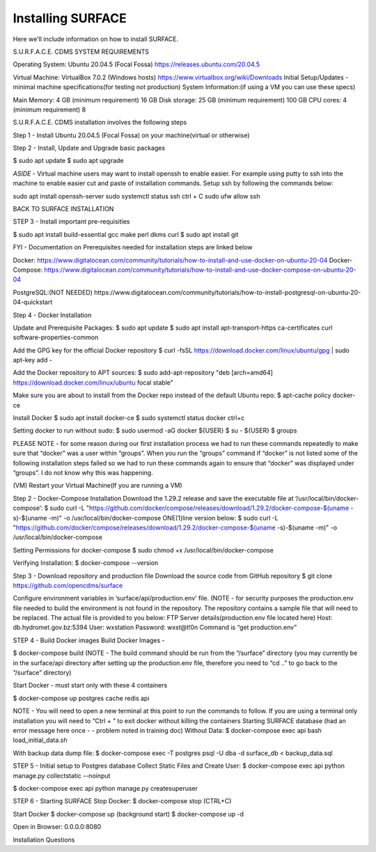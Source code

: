 Installing SURFACE
==================

Here we'll include information on how to install SURFACE.

S.U.R.F.A.C.E. CDMS SYSTEM REQUIREMENTS

Operating System: 
Ubuntu 20.04.5 (Focal Fossa)
https://releases.ubuntu.com/20.04.5


Virtual Machine:
VirtualBox  7.0.2 (Windows hosts)
https://www.virtualbox.org/wiki/Downloads
Initial Setup/Updates - minimal machine specifications(for testing not production)
System Information:(if using a VM you can use these specs)

Main Memory:
4 GB (minimum requirement)
16 GB
Disk storage:
25 GB (minimum requirement)
100 GB
CPU cores:
4 (minimum requirement)
8 

S.U.R.F.A.C.E. CDMS installation involves the following steps

Step 1 - Install Ubuntu 20.04.5 (Focal Fossa) on your machine(virtual or otherwise)

Step 2 - Install, Update and Upgrade basic packages

$ sudo apt update
$ sudo apt upgrade

*ASIDE* - Virtual machine users may want to install openssh to enable easier. For example using putty to ssh into the machine to enable easier cut and paste of installation commands. Setup ssh by following the commands below:

sudo apt install openssh-server
sudo systemctl status ssh
ctrl + C 
sudo ufw allow ssh


BACK TO SURFACE INSTALLATION

STEP 3 - Install important pre-requisities

$ sudo apt install build-essential gcc make perl dkms curl
$ sudo apt install git


FYI - Documentation on Prerequisites needed for installation steps are linked below 

Docker:
https://www.digitalocean.com/community/tutorials/how-to-install-and-use-docker-on-ubuntu-20-04
Docker-Compose:
https://www.digitalocean.com/community/tutorials/how-to-install-and-use-docker-compose-on-ubuntu-20-04

PostgreSQL:(NOT NEEDED)
https://www.digitalocean.com/community/tutorials/how-to-install-postgresql-on-ubuntu-20-04-quickstart


Step 4 - Docker Installation

Update and Prerequisite Packages:
$ sudo apt update
$ sudo apt install apt-transport-https ca-certificates curl software-properties-common

Add the GPG key for the official Docker repository
$ curl -fsSL https://download.docker.com/linux/ubuntu/gpg | sudo apt-key add -

Add the Docker repository to APT sources:
$ sudo add-apt-repository "deb [arch=amd64] https://download.docker.com/linux/ubuntu focal stable"

Make sure you are about to install from the Docker repo instead of the default Ubuntu repo:
$ apt-cache policy docker-ce

Install Docker
$ sudo apt install docker-ce
$ sudo systemctl status docker
ctrl+c

Setting docker to run without sudo:
$ sudo usermod -aG docker ${USER}
$ su - ${USER}
$ groups

PLEASE NOTE - for some reason during our first installation process we had to run these commands repeatedly to make sure that “docker” was a user within “groups”. When you run the “groups” command if “docker” is not listed some of the following installation steps failed so we had to run these commands again to ensure that “docker” was displayed under “groups”. I do not know why this was happening.


(VM) Restart your Virtual Machine(If you are running a VM)







Step 2 - Docker-Compose Installation
Download the 1.29.2 release and save the executable file at ‘/usr/local/bin/docker-compose’:
$ sudo curl -L "https://github.com/docker/compose/releases/download/1.29.2/docker-compose-$(uname -s)-$(uname -m)" -o /usr/local/bin/docker-compose
ONE(1)line version below:
$ sudo curl -L "https://github.com/docker/compose/releases/download/1.29.2/docker-compose-$(uname -s)-$(uname -m)" -o /usr/local/bin/docker-compose


Setting Permissions for docker-compose
$ sudo chmod +x /usr/local/bin/docker-compose


Verifying Installation:
$ docker-compose --version


Step 3 - Download repository and production file 
Download the source code from GitHub repository
$ git clone https://github.com/opencdms/surface



Configure environment variables in ‘surface/api/production.env’ file.
(NOTE - for security purposes the production.env file needed to build the environment is not found in the repository. The repository contains a sample file that will need to be replaced. The actual file is provided to you below:
FTP Server details(production.env file located here)
Host:		db.hydromet.gov.bz:5394
User:		wxstation
Password: 	wxst@t!0n
Command is “get production.env”





STEP 4 - Build Docker images
Build Docker Images - 


$ docker-compose build
(NOTE -  The build command should be run from the “/surface” directory (you may currently be in the surface/api directory after setting up the production.env file, therefore you need to “cd ..” to go back to the “/surface” directory)


Start Docker - must start only with these 4 containers


$ docker-compose up postgres cache redis api


NOTE  - You will need to open a new terminal at this point to run the commands to follow. If you are using a terminal only installation you will need to “Ctrl + \” to exit docker without killing the containers 
Starting SURFACE database (had an error message here once - - problem noted in training doc)
Without Data:
$ docker-compose exec api bash load_initial_data.sh




With backup data dump file:
$ docker-compose exec -T postgres psql -U dba -d surface_db < backup_data.sql


STEP 5 - Initial setup to Postgres database
Collect Static Files and Create User:
$ docker-compose exec api python manage.py collectstatic --noinput

$ docker-compose exec api python manage.py createsuperuser


STEP 6 - Starting SURFACE
Stop Docker:
$ docker-compose stop (CTRL+C)


Start Docker
$ docker-compose up
(background start) $ docker-compose up -d


Open in Browser:
0.0.0.0:8080

Installation Questions


